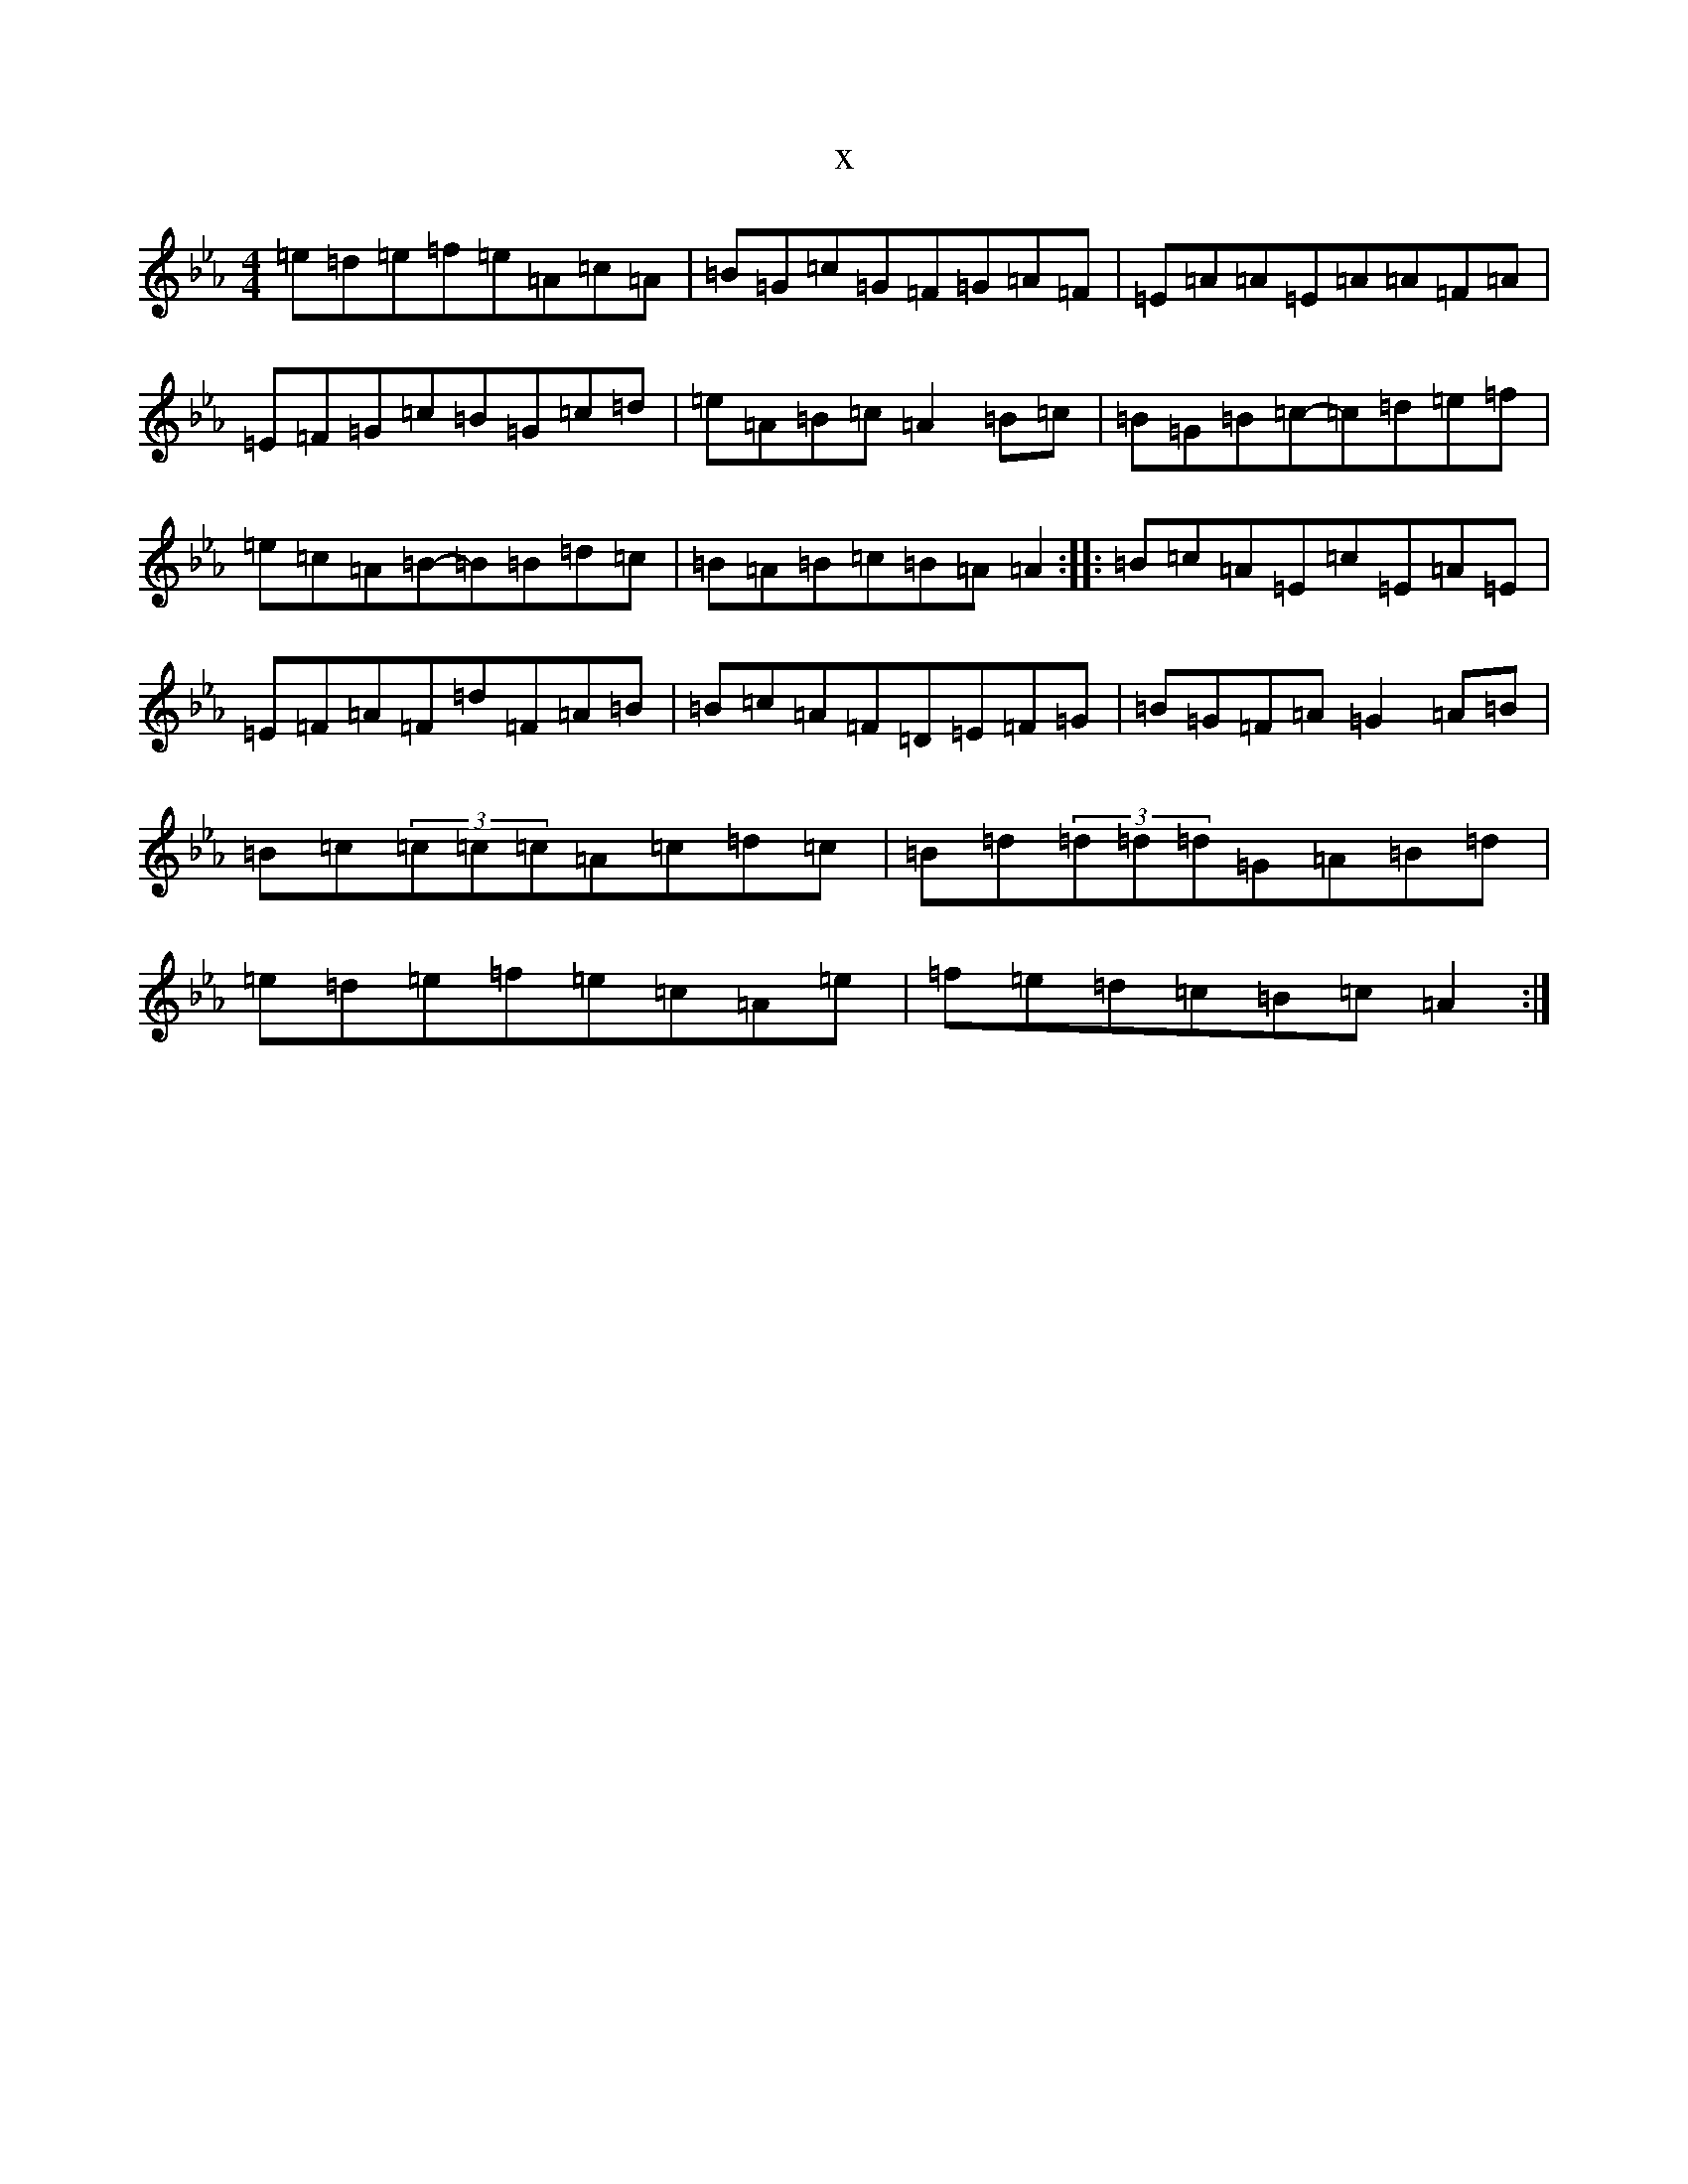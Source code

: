 X:18031
T:x
L:1/8
M:4/4
K: C minor
=e=d=e=f=e=A=c=A|=B=G=c=G=F=G=A=F|=E=A=A=E=A=A=F=A|=E=F=G=c=B=G=c=d|=e=A=B=c=A2=B=c|=B=G=B=c-=c=d=e=f|=e=c=A=B-=B=B=d=c|=B=A=B=c=B=A=A2:||:=B=c=A=E=c=E=A=E|=E=F=A=F=d=F=A=B|=B=c=A=F=D=E=F=G|=B=G=F=A=G2=A=B|=B=c(3=c=c=c=A=c=d=c|=B=d(3=d=d=d=G=A=B=d|=e=d=e=f=e=c=A=e|=f=e=d=c=B=c=A2:|